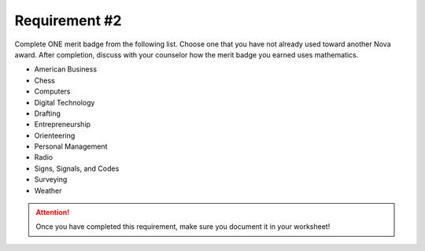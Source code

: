 Requirement #2
++++++++++++++
Complete ONE merit badge from the following list. Choose one that you have not already used toward another Nova award.
After completion, discuss with your counselor how the merit badge you earned uses mathematics.

* American Business
* Chess
* Computers
* Digital Technology
* Drafting
* Entrepreneurship
* Orienteering
* Personal Management
* Radio
* Signs, Signals, and Codes
* Surveying
* Weather

.. figure:: https://newbirthoffreedom.org/wp-content/uploads/2017/01/summer-camp-merit-badges-2017.jpg
   :width: 500px
   :align: center
   :alt: alternate text
   :figclass: align-center
   


.. attention:: Once you have completed this requirement, make sure you document it in your worksheet!
